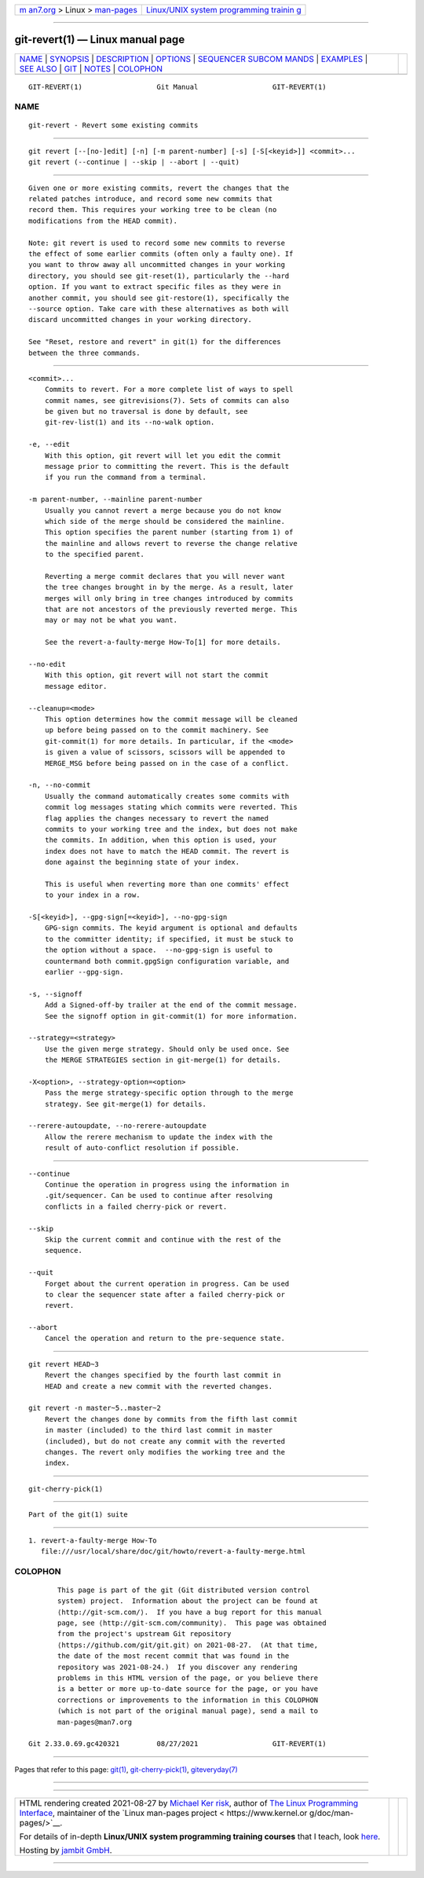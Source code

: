 .. container:: page-top

.. container:: nav-bar

   +----------------------------------+----------------------------------+
   | `m                               | `Linux/UNIX system programming   |
   | an7.org <../../../index.html>`__ | trainin                          |
   | > Linux >                        | g <http://man7.org/training/>`__ |
   | `man-pages <../index.html>`__    |                                  |
   +----------------------------------+----------------------------------+

--------------

git-revert(1) — Linux manual page
=================================

+-----------------------------------+-----------------------------------+
| `NAME <#NAME>`__ \|               |                                   |
| `SYNOPSIS <#SYNOPSIS>`__ \|       |                                   |
| `DESCRIPTION <#DESCRIPTION>`__ \| |                                   |
| `OPTIONS <#OPTIONS>`__ \|         |                                   |
| `SEQUENCER SUBCOM                 |                                   |
| MANDS <#SEQUENCER_SUBCOMMANDS>`__ |                                   |
| \| `EXAMPLES <#EXAMPLES>`__ \|    |                                   |
| `SEE ALSO <#SEE_ALSO>`__ \|       |                                   |
| `GIT <#GIT>`__ \|                 |                                   |
| `NOTES <#NOTES>`__ \|             |                                   |
| `COLOPHON <#COLOPHON>`__          |                                   |
+-----------------------------------+-----------------------------------+
| .. container:: man-search-box     |                                   |
+-----------------------------------+-----------------------------------+

::

   GIT-REVERT(1)                  Git Manual                  GIT-REVERT(1)

NAME
-------------------------------------------------

::

          git-revert - Revert some existing commits


---------------------------------------------------------

::

          git revert [--[no-]edit] [-n] [-m parent-number] [-s] [-S[<keyid>]] <commit>...
          git revert (--continue | --skip | --abort | --quit)


---------------------------------------------------------------

::

          Given one or more existing commits, revert the changes that the
          related patches introduce, and record some new commits that
          record them. This requires your working tree to be clean (no
          modifications from the HEAD commit).

          Note: git revert is used to record some new commits to reverse
          the effect of some earlier commits (often only a faulty one). If
          you want to throw away all uncommitted changes in your working
          directory, you should see git-reset(1), particularly the --hard
          option. If you want to extract specific files as they were in
          another commit, you should see git-restore(1), specifically the
          --source option. Take care with these alternatives as both will
          discard uncommitted changes in your working directory.

          See "Reset, restore and revert" in git(1) for the differences
          between the three commands.


-------------------------------------------------------

::

          <commit>...
              Commits to revert. For a more complete list of ways to spell
              commit names, see gitrevisions(7). Sets of commits can also
              be given but no traversal is done by default, see
              git-rev-list(1) and its --no-walk option.

          -e, --edit
              With this option, git revert will let you edit the commit
              message prior to committing the revert. This is the default
              if you run the command from a terminal.

          -m parent-number, --mainline parent-number
              Usually you cannot revert a merge because you do not know
              which side of the merge should be considered the mainline.
              This option specifies the parent number (starting from 1) of
              the mainline and allows revert to reverse the change relative
              to the specified parent.

              Reverting a merge commit declares that you will never want
              the tree changes brought in by the merge. As a result, later
              merges will only bring in tree changes introduced by commits
              that are not ancestors of the previously reverted merge. This
              may or may not be what you want.

              See the revert-a-faulty-merge How-To[1] for more details.

          --no-edit
              With this option, git revert will not start the commit
              message editor.

          --cleanup=<mode>
              This option determines how the commit message will be cleaned
              up before being passed on to the commit machinery. See
              git-commit(1) for more details. In particular, if the <mode>
              is given a value of scissors, scissors will be appended to
              MERGE_MSG before being passed on in the case of a conflict.

          -n, --no-commit
              Usually the command automatically creates some commits with
              commit log messages stating which commits were reverted. This
              flag applies the changes necessary to revert the named
              commits to your working tree and the index, but does not make
              the commits. In addition, when this option is used, your
              index does not have to match the HEAD commit. The revert is
              done against the beginning state of your index.

              This is useful when reverting more than one commits' effect
              to your index in a row.

          -S[<keyid>], --gpg-sign[=<keyid>], --no-gpg-sign
              GPG-sign commits. The keyid argument is optional and defaults
              to the committer identity; if specified, it must be stuck to
              the option without a space.  --no-gpg-sign is useful to
              countermand both commit.gpgSign configuration variable, and
              earlier --gpg-sign.

          -s, --signoff
              Add a Signed-off-by trailer at the end of the commit message.
              See the signoff option in git-commit(1) for more information.

          --strategy=<strategy>
              Use the given merge strategy. Should only be used once. See
              the MERGE STRATEGIES section in git-merge(1) for details.

          -X<option>, --strategy-option=<option>
              Pass the merge strategy-specific option through to the merge
              strategy. See git-merge(1) for details.

          --rerere-autoupdate, --no-rerere-autoupdate
              Allow the rerere mechanism to update the index with the
              result of auto-conflict resolution if possible.


-----------------------------------------------------------------------------------

::

          --continue
              Continue the operation in progress using the information in
              .git/sequencer. Can be used to continue after resolving
              conflicts in a failed cherry-pick or revert.

          --skip
              Skip the current commit and continue with the rest of the
              sequence.

          --quit
              Forget about the current operation in progress. Can be used
              to clear the sequencer state after a failed cherry-pick or
              revert.

          --abort
              Cancel the operation and return to the pre-sequence state.


---------------------------------------------------------

::

          git revert HEAD~3
              Revert the changes specified by the fourth last commit in
              HEAD and create a new commit with the reverted changes.

          git revert -n master~5..master~2
              Revert the changes done by commits from the fifth last commit
              in master (included) to the third last commit in master
              (included), but do not create any commit with the reverted
              changes. The revert only modifies the working tree and the
              index.


---------------------------------------------------------

::

          git-cherry-pick(1)


-----------------------------------------------

::

          Part of the git(1) suite


---------------------------------------------------

::

           1. revert-a-faulty-merge How-To
              file:///usr/local/share/doc/git/howto/revert-a-faulty-merge.html

COLOPHON
---------------------------------------------------------

::

          This page is part of the git (Git distributed version control
          system) project.  Information about the project can be found at
          ⟨http://git-scm.com/⟩.  If you have a bug report for this manual
          page, see ⟨http://git-scm.com/community⟩.  This page was obtained
          from the project's upstream Git repository
          ⟨https://github.com/git/git.git⟩ on 2021-08-27.  (At that time,
          the date of the most recent commit that was found in the
          repository was 2021-08-24.)  If you discover any rendering
          problems in this HTML version of the page, or you believe there
          is a better or more up-to-date source for the page, or you have
          corrections or improvements to the information in this COLOPHON
          (which is not part of the original manual page), send a mail to
          man-pages@man7.org

   Git 2.33.0.69.gc420321         08/27/2021                  GIT-REVERT(1)

--------------

Pages that refer to this page: `git(1) <../man1/git.1.html>`__, 
`git-cherry-pick(1) <../man1/git-cherry-pick.1.html>`__, 
`giteveryday(7) <../man7/giteveryday.7.html>`__

--------------

--------------

.. container:: footer

   +-----------------------+-----------------------+-----------------------+
   | HTML rendering        |                       | |Cover of TLPI|       |
   | created 2021-08-27 by |                       |                       |
   | `Michael              |                       |                       |
   | Ker                   |                       |                       |
   | risk <https://man7.or |                       |                       |
   | g/mtk/index.html>`__, |                       |                       |
   | author of `The Linux  |                       |                       |
   | Programming           |                       |                       |
   | Interface <https:     |                       |                       |
   | //man7.org/tlpi/>`__, |                       |                       |
   | maintainer of the     |                       |                       |
   | `Linux man-pages      |                       |                       |
   | project <             |                       |                       |
   | https://www.kernel.or |                       |                       |
   | g/doc/man-pages/>`__. |                       |                       |
   |                       |                       |                       |
   | For details of        |                       |                       |
   | in-depth **Linux/UNIX |                       |                       |
   | system programming    |                       |                       |
   | training courses**    |                       |                       |
   | that I teach, look    |                       |                       |
   | `here <https://ma     |                       |                       |
   | n7.org/training/>`__. |                       |                       |
   |                       |                       |                       |
   | Hosting by `jambit    |                       |                       |
   | GmbH                  |                       |                       |
   | <https://www.jambit.c |                       |                       |
   | om/index_en.html>`__. |                       |                       |
   +-----------------------+-----------------------+-----------------------+

--------------

.. container:: statcounter

   |Web Analytics Made Easy - StatCounter|

.. |Cover of TLPI| image:: https://man7.org/tlpi/cover/TLPI-front-cover-vsmall.png
   :target: https://man7.org/tlpi/
.. |Web Analytics Made Easy - StatCounter| image:: https://c.statcounter.com/7422636/0/9b6714ff/1/
   :class: statcounter
   :target: https://statcounter.com/
